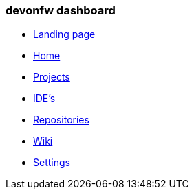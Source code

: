 === devonfw dashboard 
** link:landing-page[Landing page]
** link:home-page[Home]
** link:projects-page[Projects]
** link:ides-page[IDE's]
** link:repositories-page[Repositories]
** link:wiki-page[Wiki]
** link:settings-page[Settings]